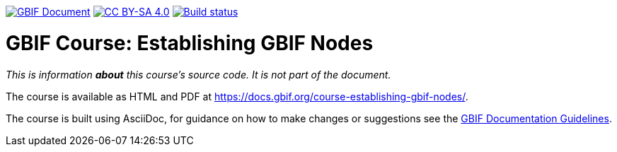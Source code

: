 https://docs.gbif.org/documentation-guidelines/[image:https://docs.gbif.org/documentation-guidelines/gbif-document-shield.svg[GBIF Document]]
// DOI badge: If you have a DOI, remove the comment ("// ") from the line below, change "10.EXAMPLE/EXAMPLE" to the DOI in all three places, and remove this line.
// https://doi.org/10.EXAMPLE/EXAMPLE[image:https://zenodo.org/badge/DOI/10.EXAMPLE/EXAMPLE.svg[doi:10.EXAMPLE/EXAMPLE]]
// License badge
https://creativecommons.org/licenses/by-sa/4.0/[image:https://img.shields.io/badge/License-CC%20BY%2D-SA%204.0-lightgrey.svg[CC BY-SA 4.0]]
// Build status badge: In the text below, please update "course-establishing-gbif-nodes" to "course-your-course-name", and remove this line.
https://builds.gbif.org/job/course-establishing-gbif-nodes/lastBuild/console[image:https://builds.gbif.org/job/course-establishing-gbif-nodes/badge/icon[Build status]]

= GBIF Course: Establishing GBIF Nodes

_This is information *about* this course's source code.  It is not part of the document._

The course is available as HTML and PDF at https://docs.gbif.org/course-establishing-gbif-nodes/.

The course is built using AsciiDoc, for guidance on how to make changes or suggestions see the https://docs.gbif.org/documentation-guidelines/[GBIF Documentation Guidelines].
